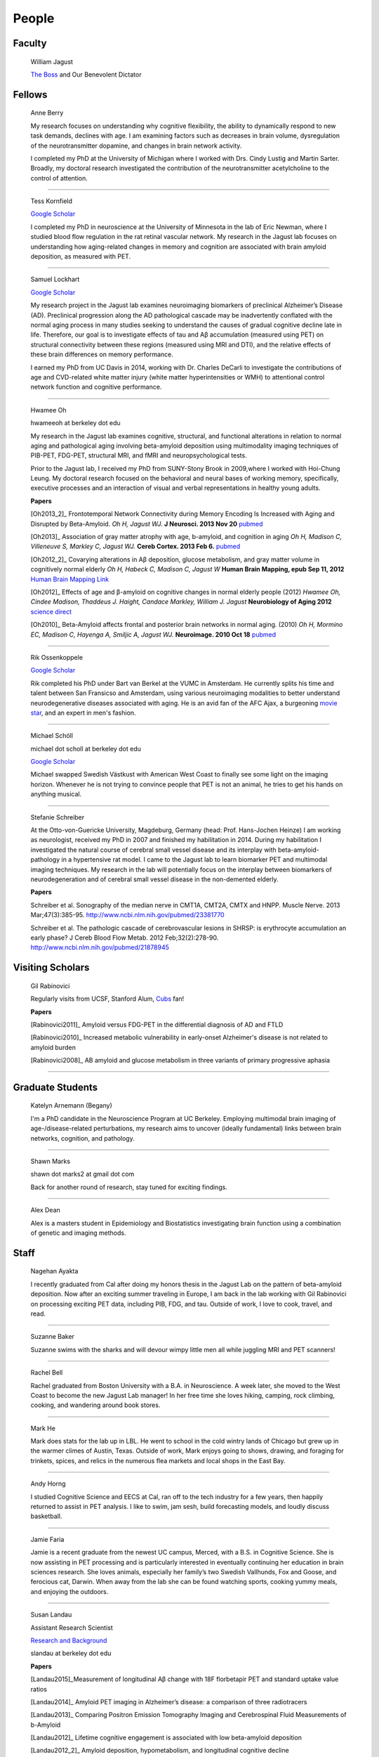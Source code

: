 ========
 People
========


.. image:: mugs/labphoto2015.JPG
   :width: 60%


Faculty
=======

	|bill| William Jagust

	`The Boss <http://en.wikipedia.org/wiki/Bruce_Springsteen>`_
	and Our Benevolent Dictator


Fellows
=========

    |berry| Anne Berry

    My research focuses on understanding why cognitive flexibility, the ability to dynamically respond to new task demands, declines with age. I am examining factors such as decreases in brain volume, dysregulation of the neurotransmitter dopamine, and changes in brain network activity.
 
    I completed my PhD at the University of Michigan where I worked with Drs. Cindy Lustig and Martin Sarter. Broadly, my doctoral research investigated the contribution of the neurotransmitter acetylcholine to the control of attention.

++++

    |tess| Tess Kornfield

    `Google Scholar <https://scholar.google.com/citations?user=geD3N1IAAAAJ&hl=en>`_

    I completed my PhD in neuroscience at the University of Minnesota in the lab of Eric Newman, where I studied blood flow regulation in the rat retinal vascular network. My research in the Jagust lab focuses on understanding how aging-related changes in memory and cognition are associated with brain amyloid deposition, as measured with PET. 

++++

    |fsam| Samuel Lockhart

    `Google Scholar <https://scholar.google.com/citations?user=lbKAf4cAAAAJ&hl=en&oi=ao>`_

    My research project in the Jagust lab examines neuroimaging biomarkers of preclinical Alzheimer’s Disease (AD). Preclinical progression along the AD pathological cascade may be inadvertently conflated with the normal aging process in many studies seeking to understand the causes of gradual cognitive decline late in life. Therefore, our goal is to investigate effects of tau and Aβ accumulation (measured using PET) on structural connectivity between these regions (measured using MRI and DTI), and the relative effects of these brain differences on memory performance.
    
    I earned my PhD from UC Davis in 2014, working with Dr. Charles DeCarli to investigate the contributions of age and CVD-related white matter injury (white matter hyperintensities or WMH) to attentional control network function and cognitive performance.

++++


    |hwamee| Hwamee Oh

    hwameeoh at berkeley dot edu

    My research in the Jagust lab examines cognitive, structural, and
    functional alterations in relation to normal aging and pathological 
    aging involving beta-amyloid deposition using multimodality imaging 
    techniques of PIB-PET, FDG-PET, structural MRI, and fMRI and 
    neuropsychological tests.

    Prior to the Jagust lab, I received my PhD from SUNY-Stony Brook in 
    2009,where I worked with Hoi-Chung Leung. My doctoral research 
    focused on the behavioral and neural bases of working memory, 
    specifically, executive processes and an interaction of visual and 
    verbal representations in healthy young adults.

    **Papers**

    [Oh2013_2]_ Frontotemporal Network Connectivity during Memory Encoding Is Increased with Aging and Disrupted by
    Beta-Amyloid.
    *Oh H, Jagust WJ.*
    **J Neurosci. 2013 Nov 20**
    `pubmed <http://www.ncbi.nlm.nih.gov/pubmed/24259567>`_

    [Oh2013]_ Association of gray matter atrophy with age, b-amyloid, 
    and cognition in aging
    *Oh H, Madison C, Villeneuve S, Markley C, Jagust WJ.*
    **Cereb Cortex. 2013 Feb 6.**
    `pubmed <http://www.ncbi.nlm.nih.gov/pmc/articles/PMC3038633/>`_

    
    [Oh2012_2]_ Covarying alterations in Aβ deposition, glucose 
    metabolism, and gray matter volume in cognitively normal elderly
    *Oh H, Habeck C, Madison C, Jagust W*
    **Human Brain Mapping, epub  Sep 11, 2012**
    `Human Brain Mapping Link <http://onlinelibrary.wiley.com/doi/
    10.1002/hbm.22173/abstract>`_

    [Oh2012]_
    Effects of age and β-amyloid on cognitive changes in normal elderly people (2012) *Hwamee Oh, Cindee Madison, Thaddeus J. Haight, Candace Markley, William J. Jagust*
    **Neurobiology of Aging 2012**
    `science direct <http://www.sciencedirect.com/science/article/pii/S0197458012001534>`_

    [Oh2010]_
    Beta-Amyloid affects frontal and posterior brain networks in 
    normal aging. (2010) *Oh H, Mormino EC, Madison C, Hayenga A, Smiljic A, Jagust WJ.*
    **Neuroimage. 2010 Oct 18**
    `pubmed <http://www.ncbi.nlm.nih.gov/pubmed/20965254>`_	

++++

    |rik1| Rik Ossenkoppele

    `Google Scholar <https://scholar.google.com/citations?user=_7MvrN4AAAAJ&hl=en&oi=ao>`_

    Rik completed his PhD under Bart van Berkel at the VUMC in Amsterdam.  He currently splits his time and talent between San Fransicso and Amsterdam, using various neuroimaging modalities to better understand neurodegenerative diseases associated with aging.  He is an avid fan of the AFC Ajax, a burgeoning `movie star <https://www.youtube.com/watch?v=OVZQHv-7I8U>`_, and an expert in men's fashion.  

++++

    |scholl| Michael Schöll

    michael dot scholl at berkeley dot edu

    `Google Scholar <http://scholar.google.com/citations?user=hEHgZxMAAAAJ&hl=de>`_

    Michael swapped Swedish Västkust with American West Coast to finally see some light on the imaging horizon. Whenever he is not trying to convince people that PET is not an animal, he tries to get his hands on anything musical.

++++

    |steffi| Stefanie Schreiber

    At the Otto-von-Guericke University, Magdeburg, Germany (head: Prof. Hans-Jochen Heinze) I am working as neurologist, received my PhD in 2007 and finished my habilitation in 2014. During my habilitation I investigated the natural course of cerebral small vessel disease and its interplay with beta-amyloid-pathology in a hypertensive rat model. I came to the Jagust lab to learn biomarker PET and multimodal imaging techniques. My research in the lab will potentially focus on the interplay between biomarkers of neurodegeneration and of cerebral small vessel disease in the non-demented elderly.


    **Papers**

    Schreiber et al. Sonography of the median nerve in CMT1A, CMT2A, CMTX and HNPP. Muscle Nerve. 
    2013 Mar;47(3):385-95. http://www.ncbi.nlm.nih.gov/pubmed/23381770

    Schreiber et al. The pathologic cascade of cerebrovascular lesions in SHRSP: is erythrocyte accumulation an early phase? J Cereb Blood Flow Metab. 2012 Feb;32(2):278-90.  http://www.ncbi.nlm.nih.gov/pubmed/21878945




Visiting Scholars
=================


	|gil| Gil Rabinovici


	Regularly visits from UCSF, Stanford Alum, `Cubs <http://chicago.cubs.mlb.com/index.jsp?c_id=chc>`_ fan!

	**Papers**

	[Rabinovici2011]_ Amyloid versus FDG-PET in the differential diagnosis of AD and FTLD

	[Rabinovici2010]_  Increased metabolic vulnerability in 
	early-onset Alzheimer's disease is not related to amyloid burden

	[Rabinovici2008]_ AB amyloid and glucose metabolism in 
	three variants of primary progressive aphasia

++++
	

Graduate Students
=================


    |begany| Katelyn Arnemann (Begany)

    I'm a PhD candidate in the Neuroscience Program at UC Berkeley.
    Employing multimodal brain imaging of age-/disease-related perturbations, 
    my research aims to uncover (ideally fundamental) links between brain 
    networks, cognition, and pathology.


++++

    |shawn2| Shawn Marks

    shawn dot marks2 at gmail dot com


    Back for another round of research, stay tuned for exciting findings.

++++

    |dean| Alex Dean

    Alex is a masters student in Epidemiology and Biostatistics investigating brain function using a combination of genetic and imaging methods.


Staff
=====


    |nagehan| Nagehan Ayakta

    I recently graduated from Cal after doing my honors thesis in the Jagust Lab on the pattern of beta-amyloid deposition. Now after an exciting summer traveling in Europe, I am back in the lab working with Gil Rabinovici on processing exciting PET data, including PIB, FDG, and tau. Outside of work, I love to cook, travel, and read.

++++	

	|suzanne| Suzanne Baker

	Suzanne swims with the sharks and will devour wimpy little men
	all while juggling MRI and PET scanners!

++++    

    |bell| Rachel Bell

    Rachel graduated from Boston University with a B.A. in Neuroscience.  A week later, she moved to the West Coast to become the new Jagust Lab manager! In her free time she loves hiking, camping, rock climbing, cooking, and wandering around book stores.

++++

    |he| Mark He

    Mark does stats for the lab up in LBL. He went to school in the cold wintry lands of Chicago but grew up in the warmer climes of Austin, Texas. Outside of work, Mark enjoys going to shows, drawing, and foraging for trinkets, spices, and relics in the numerous flea markets and local shops in the East Bay.

++++


    |horng| Andy Horng

    I studied Cognitive Science and EECS at Cal, ran off to the tech industry for a few years, then happily returned to assist in PET analysis. I like to swim, jam sesh, build forecasting models, and loudly discuss basketball.

++++

    |faria| Jamie Faria

    Jamie is a recent graduate from the newest UC campus, Merced, with a B.S. in Cognitive Science. She is now assisting in PET processing and is particularly interested in eventually continuing her education in brain sciences research. She loves animals, especially her family’s two Swedish Vallhunds, Fox and Goose, and ferocious cat, Darwin. When away from the lab she can be found watching sports, cooking yummy meals, and enjoying the outdoors.

++++

    |susan| Susan Landau
    
    Assistant Research Scientist

    `Research and Background <http://smlandau.org>`_

    slandau at berkeley dot edu

    **Papers**
    
    [Landau2015]_Measurement of longitudinal Aβ change with 18F florbetapir PET and standard uptake value ratios

    [Landau2014]_ Amyloid PET imaging in Alzheimer’s disease: a comparison of three radiotracers

    [Landau2013]_ Comparing Positron Emission Tomography Imaging and Cerebrospinal Fluid Measurements of b-Amyloid

    [Landau2012]_ Lifetime cognitive engagement is associated with low beta-amyloid deposition

    [Landau2012_2]_ Amyloid deposition, hypometabolism, and longitudinal cognitive decline

    [Landau2012_3]_ Amyloid-b Imaging with Pittsburgh Compound B and Florbetapir: Comparing Radiotracers and Quantification Methods

    [Landau2010]_ Comparing predictors of conversion and decline in mild cognitive impairment

    [Landau2009_2]_ Associations between cognitive, functional, 
    and FDG-PET measures of decline in AD and MC

++++

    |andreas| Andreas Lazaris

    Andreas is a recent graduate of UC Berkeley with a degree in Cognitive Science, having completed his honors thesis in the Jagust Lab. After working as an undergraduate in the Jagust Lab for 3 years, Andreas has joined Gil's team at the UCSF Memory and Aging Center as a Clinical Research Coordinator, working primarily with PET imaging. Outside of the world of neurology, you can catch Andreas riding his bike from cafe to cafe throughout the East Bay and hitting a local live show whenever possible.

++++

    |taylor| Taylor Mellinger

    I recently graduated from UC Davis with a B.S. in Neurobiology, Physiology, and Behavior. I'm excited to be here to help out with neuropsychological testing and neuroimaging. When not in the lab, I enjoy traveling, hiking, exploring the city,​​ and spending time with my friends and family.    

++++

    |kris| Kristin Norton

    Kris is a radiologist specialist working to collect PET data.

++++

    |daniel| Daniel Schonhaut

    I studied psychology at UCLA and am here to learn fMRI data analysis and 
    anything else I can pick up along the way. Other things I am working on right 
    now include winning my fantasy soccer league without putting Luis Suarez on my 
    team, trying every kind of coffee from Philz, and guessing what the next season 
    of American Horror Story will be about.

++++    

    |vyoma| Vyoma Shah

    As an undergrad here at Cal, I loved the interdisciplinary nature of Cognitive Science. I am fascinated by the intricacies and complexities of a ~3 pound piece of flesh we call the brain. I aim to better understand how it works, and apply these understandings to come up with meaningful innovations in the field of public health. Outside of the lab, you're likely to find me playing Scrabble or Chess, enjoying chai tea, chocolate or cheese, traveling, or just exploring new places in the city with friends.

++++

    |swinnerton| Kaitlin Swinnerton

    I recently graduated from UCLA with a B.S. in Cognitive Science and a minor in Society and Genetics. When not in lab, I can be found either chasing after a frisbee or watching other people chase after a football (or basketball, or baseball, or soccer ball). Life goals include winning a USA Ultimate national championship and setting more life goals.

++++

    |Chloe| Chloe 

    Chloe is currently a student in puppy preschool.  She is working part-time in the lab as a post-lunch vacuum as well as an expert destresser.  

Undergraduate Assistants
========================

    |sasha| Sasha Ashall

    After yee-hawing my way from Missouri to the wild west coast, I'm here to stay. I'm a first year Cal undergrad planning to major in Cognitive Science with an emphasis in Neuroscience. When I'm not furiously doing homework, I'm trying new restaurants around town and watching Friday Night Lights.

++++

    |dino| Dino Digma

    I am a third year student at UC Berkeley. I aspire to do clinical research in the future.

++++
    
    |april| April Kiyomi Hishinuma

    April is majoring in cognitive science with an emphasis in neuroscience. Her love for the brain has lead her to pursue an occupation in both research and health care. She aspires to learn as much as she can about the brain before attending medical school. When not found studying, she will usually be spotted working out at the gym, singing with her guitar, or eating with friends.   

++++

    |Sharada| Sharada Narayan

    I'm a junior studying Public Health and English, but I'm eager to learn about anything and everything. I'm particularly interested in exploring how computational methods can be used to better understand the brain and the progression of aging. In my free time, I enjoy reading, writing, and giggling at lame puns (the real reason I enjoy Shakespeare so much).

++++

    |stacey| Stacey Jou

    Stacey is a third year majoring in Molecular and Cell Biology with an emphasis in Neurobiology. She is particularly interested in clinical studies of the brain and hopes to attend medical school in the future. Stacey also enjoys spending her time sketching still-life and throwing around a frisbee.

++++

    |matta| George Matta

    George is a third year Public Health major, interested in mental and neurological health. He is more than certain that he will eventually be resurrected as a zombie--he just loves brains that much.    

++++

    |peng| Ollie Peng

    Hi! I'm a Junior double majoring in bioengineering and electrical engineering and computer science. I'm fascinated by the possibility in the future that humans will be able to control robotic limbs and prosthesis with their minds, and as a result I love learning how the brain works.  I also love cooking jambalaya, impressing myself on the piano, and lifting heavy things in the gym and putting them back down.

++++

    |schuyler| Schuyler Stoller

    I am an undergrad here at UC Berkeley intending to major in MCB with a Neurobiology emphasis. I plan on pursuing a career in research and/or medicine, depending on how I fare for the next couple of years.

++++

    |gautam| Gautam Tammewar

    I'm a senior at UC Berkeley with a major in Molecular and Cell Biology with a Neurobiology emphasis. I am currently working on a senior thesis regarding the differences between the variants of Alzheimer's Disease. When not in lab, I am often keeping up with the latest basketball and soccer news, listening to music and learning to play a song on the piano, or playing FIFA. In the future, I hope to attend medical school and continue research as a clinical neuropsychologist.

++++

    |kwang| Kevin Wang

    I am a currently a 2nd year here at UC Berkeley from New Jersey. Outside of the lab, you can find me at the library, gym, or the pool. I enjoy eating all kinds of foods, watching movies, and attending concerts. Other than that, I spend my days struggling to learn how to cook and speak a third language.



Alumni
======

    |henry| Henry Schwimmer

    henry dot schwimmer at gmail dot com

    When not in the lab, he can be found shredding the gnar in Tahoe or 
    hiking the backcountry with his harmonica. 
    Henry is on his way to start med school at Emory! As a long-time staple in the Jagust Lab, he will leave a big hole in our hearts.

++++

   |jacob| Jacob Vogel

    Graduated from Hampshire College with a degree in Neuroscience.  Interests include Neuroimaging, Statistics, Clinical Neuro, and Neuroendocrinology. Jake is off to pursue is PhD at McGill!

++++

    |elman| Jeremy Elman

    `Google Scholar <http://scholar.google.com/citations?user=YZ-VP40AAAAJ&hl=en>`_

    I received my PhD from UC Berkeley in 2012 under `Arthur Shimamura <http://ist-socrates.berkeley.edu/~shimlab/>`_. My doctoral research investigated contributions of the posterior parietal cortex to episodic memory using fMRI. As part of the Jagust lab, my research focuses on alterations in cognitive performance and multi-modal imaging biomarkers as a function of beta-amyloid deposition employing techniques that include structural MRI, task-based and resting-state fMRI, and PIB-PET.

++++

    |allie| Allie Fero

    Allie graduated from Berkeley with a degree in physics and joined the to help with PET scan image analysis.  She left us
    for a brief stint in the industry world and will likely be pursuing a graduate degree in Environmental Engineering at MIT or UCSD (we don't know yet) this fall!  Go Allie!!

++++

    |annez| Anne Zeng

++++
    
    |ghassan| Ghassan Makhoul

++++

    |sylvia| Sylvia Villeneuve

    villeneuve dot sylvia at gmail dot com

    Https://sites.google.com/site/villeneuvesylvia/

    Sylvia is currently completing a postdoc at Northwestern, and has
    recently been accepted for a tenure-track position at McGill!! We
    will miss her energy and enthusiasm, but we're happy she's finally
    going home!

    Sylvia completed a Ph.D. in Neuropsychology at University of Montreal in 
    2011, with Dr. Sylvie Belleville. Her doctoral work focused on the 
    impact of vascular diseases on the cognitive profile of persons with 
    mild cognitive impairment. 

    Her main goal in the Jagust lab was to learn 
    PIB-PET and FDG-PET imaging techniques. Her research examined the 
    interaction between beta-amyloid deposition, glucose metabolism, 
    vascular diseases and genetic factors, and their impact on 
    neuropsychological measures and cognitive status.


    **Papers**

    Villeneuve et al., Vascular risk and Aβ interact to reduce cortical thickness in AD vulnerable brain regions. Neurology. 2014;83:40-47 
    http://www.ncbi.nlm.nih.gov/pubmed/24907234

    Villeneuve et al. Cortical thickness mediates the effect of β-amyloid on episodic memory. Neurology. 2014;82:761-767 
    http://www.ncbi.nlm.nih.gov/pubmed/24489134

++++

    |pia| Pia Ghosh

    Pia was an instrumental member in helping to build Gil's lab
    and was an organizing master--so much so that we needed
    TWO people to replacer her!! She is now gracing our nation's 
    capital pursuing an MA in Physiology at Georgetown. 

++++

     Angie Yi

++++

    Renaud La Joie

    `Research Gate <https://www.researchgate.net/profile/Renaud_La_Joie>`_

    `Google Scholar <http://scholar.google.fr/citations?user=zQ2VLFkAAAAJ>`_

    Renaud joined our lab after pursuing a PhD with `Gaël Chételat
    <http://gael-chetelat.fr/>`_ which was the beginning of what we hope is 
    a long term collaboration.

    He has since betrayed us to go back to France to waste his time in 
    med school in Lyon.  His incredible wealth of information, collaborative
    spirit, and dashing good looks will be sorely missed in the Jagust Lab.


    **Publications**

    `Region-specific hierarchy between atrophy, hypometabolism, and β-amyloid (Aβ) load in Alzheimer's disease dementia.
    <http://www.ncbi.nlm.nih.gov/pubmed/23152610>`_

    `Differential effect of age on hippocampal subfields assessed using a new high-resolution 3T MR sequence.
    <http://www.ncbi.nlm.nih.gov/pubmed/20600996>`_

++++

    Sam Crowley

    Sam is on his way to pursue a PhD in Clinical Pysch at Florida State
    University.  Later gator!

++++

    Monika Varga Doležalová

    Monika has returned to her hospital in Slovakia.  She leaves behind
    some excellent research on subjective memory complaint, and a lab full
    of admirers.  

++++

    Brendan Cohn-Sheehy

    Brendan is on his way to UC-Davis's medical school to pursue an MD-PhD program, 
    which he hopes will train him to become one of the world's great Neurologists.

    **Posters**

    `AAIC 2013 talk (pdf) <_static/posters/brendan_aaic2013_talk.pdf>`_

    `AAIC 2013 poster (pdf) <_static/posters/brendan_aaic2013_poster.pdf>`_

++++
  
    Samia K. Arthur-Bentil

    Samia pioneered the reconstruction of the lab's PET scan data and 
    came to the lab to explore the mystery of neurodegenerative disease 
    via command line interfaces. She is now attending Brown University's
    medical school, and is surely impressing everybody as always.

++++

    Helaine St. Amant

    Helaine graduated with a degree in Molecular and Cell Biology with an 
    emphasis in Neurobiology.  She has now embarked on the long road to
    becoming a fantastic medical doctor.


++++

    Cindee Madison 


    Cindee has moved on the magical world of industry where she is currently
    working on a secret project that will inevitably blow your mind.  Her 
    invaluable programming expertise and deep kindness will always be 
    rememberd as an indelible feature of the Jagust Lab!     

    She codes and loves `Python <http://www.python.org/>`_ 
    
    Enjoys `vim <http://www.vim.org/>`_ 
    
    Want to learn python??
    `IPython <http://ipython.org/install.html>`_, and very useful `ipython notebooks <http://nbviewer.ipython.org/>`_
    
    my blog `rationalgirl.com <http://www.rationalgirl.com/blog/html/index.html>`_

++++

    Miranka Wirth
    
    `Personal Website <https://sites.google.com/site/mirankawirth>`_
    
    Miranka was a postdoctoral fellow at the Jagust Lab.  She is now in Germany
    and is soon to make a research lab very, very lucky to have her!   

    **Posters**

    `AAIC 2013 poster (pdf) <_static/posters/wirth_aaic2013.pdf>`_

++++

    Jessica Dai

++++

    Tanu Patel

++++

    Scott Roberts

    Scott Roberts, PhD came to the Jagust Lab from the University of Michigan
    School of Public Health, where he is Associate Professor of Health Behavior
    and Health Education. Dr. Roberts' research addresses ethical and
    psychosocial issues involved in disclosing genetic risk information for
    adult-onset conditions, with Alzheimer's disease as a primary focus. He is
    Co-PI of the longstanding REVEAL (Risk Evaluation and Education for
    Alzheimer's Disease) Study, a NIH-funded series of randomized clinical
    trials examining the psychological and behavioral impact of APOE genotyping
    on first-degree relatives of people with AD. He also serves on ethics
    advisory boards for forthcoming large-scale AD prevention trials including
    the A4 Study and Alzheimer's Prevention Initiative.

++++

    Andrea Long

    Andrea has been called back to a position in a top secret lab who 
    existence is still denied. 
    She is assisting in the lab part-time, 
    but only if we don't ask her about the **secret lab**.

++++

    Sam Greene


++++


    Tad Haight

    Tad has moved on to a post-doc at the NIH on the other side of the states.
    Everyone will miss his insight on statistical analysis.

    **Papers**

    Relative contributions of biomarkers in Alzheimer’s Disease. 
    *Haight, TJ, Jagust, WJ.*
    **Annals of Epidemiology (2012)22:868-875**

    Dissociable effects of Alzheimer’s Disease and White Matter 
    Hyperintensities on Brain Metabolism. 
    *Haight, T, Landau,S, Carmichael, O,Schwarz, C, DeCarli, C, Jagust, W.*  
    **JAMA Neurology (2013) 70(8): 1039-1045**
    


++++

    Manja Lehmann

    Manja was a visiting research scholar from London (UK) who joined 
    the Memory and Aging Center at UCSF in October 2011. 
    She continues her postdoctoral work at the Dementia Research Center 
    at University College London:
    http://www.ucl.ac.uk/drc. 
    
    Her research aims to investigate functional connectivity 
    networks in the brain, in particular in patients with different 
    variants of Alzheimer’s disease, including Posterior Cortical Atrophy
    (visual variant), Logopenic Progressive Aphasia (language variant), 
    and typical Alzheimer’s disease (amnestic variant).

    **Papers**

    [Lehmann2013]_ Diverging patterns of amyloid deposition and 
    hypometabolism in clinical variants of probable
    Alzheimer’s disease
    *Lehmann M, Ghosh PM, Madison C, Laforce R, Corbetta-Rastelli C, 
    Weiner MW, Greicius MD, Seeley WW, Gorno-Tempini
    ML, Rosen HJ, Miller BL, Jagust WJ, Rabinovici GD*
    **Brain. 2013 Mar;136(Pt 3):844-58**

++++

	Caleb Wang


++++

    Grace Tang

    Grace presented a wonderful paper for her Honors thesis.

    **Cognitive Phenotypes and AD Biomarkers in Healthy Adults**
    `CSSA Poster (pdf) <_static/posters/GraceCSSAposter.pdf>`_
    
    `Honors Thesis (pdf) <_static/posters/HonorsThesis_GraceTang.pdf>`_

    Grace is continuing to impress while studying Cell Biology in Graduate School
    at ETH in Switzerland. She is planning to focus her research on neuropathies.

++++

        Tricia Ngoon

        Tricia graduated, and is now working as a Research Assistant 
        at the Stanford Cognitive and Systems Neuroscience
        Laboratory to examine the development and improvement 
        of math abilities in children.

++++

        Hyesoo Youn

        Hyesoo rotated through our lab from MCB, and investigated the deposition 
        pattern of Beta Amyloid in a cognitively normal old cohort. 

++++

        Elizabeth Counterman

	Elizabeth rotated in the lab looking at the relationship between Beta Amyloid and three intrinsically connected networks (Default Mode, Dorsal Attention, Frontal Parietal Control Network ). 

++++

	Linh Cat Dang

	Linh has moved to a post-doc at Vanderbilt University where she will
	continue with her work on Dopamine

++++

	Rik Ossenkoppele

	Rik has returned to VU University medical center in Amsterdam (Alzheimer center and department of Nuclear Medicine & PET Research) after a very productive 6 months of research and teaching the Americans how to play a proper game of soccer. He will be sorely missed.


        **Presentations**

        *Award Winning Talk*

        Increased Parietal Amyloid Burden and Metabolic Dysfunction in 
        Alzheimer's Disease with Early Onset
        `SNM2012 (pdf) <_static/posters/rik_SNM2012.pdf>`_

	**Papers**

	Amyloid burden and metabolic function in early-onset Alzheimer's 
	disease: parietal lobe involvement (2012) Ossenkoppele R et al.
	Brain. 2012 Jul :2115-25 `pubmed <http://www.ncbi.nlm.nih.gov/pubmed/22556189>`_

	Longitudinal imaging of Alzheimer pathology using [11C]PIB, 
	[18F]FDDNP and [18F]FDG PET. Ossenkoppele R et al. 
	Eur J Nucl Med Mol Imaging. 2012 Jun;39(6):990-1000.
	`pubmed <http://www.ncbi.nlm.nih.gov/pubmed/22441582>`_


++++

	Candace Markley

        Candace has left us for warmer temps, and there is still a secret list for people who want her to
        be their doctor once she finishes up at Emory Medical School....its a long list



++++

	Aneesh Donde

	Aneesh has come under the influence of the *Jagust* love of research and decided against Medical School.
        You can now find him pursuing a PhD at Johns Hopkins.


++++

	Raymond Lo

        Has finished his PhD with great style, and returned to research closer to his wife and son. 
        Still holds the lab record for most quickly accepted manuscript (less than 24 hours)

++++

	 Roxana Dhada


++++


	Tiffany Truong

	**Student Presentation**

	`Dopamine-mediated networks <_static/posters/truong_dopamine.pdf>`_

++++


	Michael Brandel

	Graduated and working in a UCSF schizophrenia lab.

++++

	Chiara Martina Corbetta-Rastelli


++++

        Jiann Mok

	Moved on to exploring user-interfaces

++++

	Natalie Marchant


	We are proud to report that Natalie is now Lecturer (Assistant Professor) in Old Age Psychiatry at The Institute of Psychiatry, King's College London   https://kclpure.kcl.ac.uk/portal/natalie.marchant.html  
    

	**Papers**


	[Marchant2011]_	Cerebrovascular disease, beta-amyloid and cognition in aging.



	Marchant, N.L., King, S.L., Tabet, N., & Rusted, J.M. (2010).
	Positive effects of cholinergic stimulation favor young APOE epsilon4 carriers. Neuropsychopharmacology. 2010 Apr;35(5) `pubmed <http://www.ncbi.nlm.nih.gov/pubmed/20072115>`_

	
	**Presentations and Posters**

	`Imaging Amyloid and Cerebrovascular Disease in Aging (Featured
	Research presentation at the Alzheimer's Association International
	Conference. Paris, France, 2011) <_static/posters/PDF_Marchant_ICAD_2011.pdf>`_

	`Contribution of Vascular Brain Injury and Brain Aβ to Cognitive Function. (Human Amyloid Imaging 2012.) <_static/posters/Marchant_HAI_2012.pdf'>`_


	`Vascular Disease and Amyloid Imaging in Cognitive Aging (SFN 2010 .pdf) <_static/posters/marchant_sfn2010.pdf>`_

++++


        Benedicte Rossi

	Benedicte has her hands full with Carmen, and exciting new aspects of science to explore.


++++


        Courtney Gallen

	Courtney is a first year graduate student in the Helen Wills Neuroscience Institute. Her project while rotating in the Jagust Lab investigated FDG hypometabolism associated with fMRI task activation in a Healthy Elderly Cohort with Amyloid burden. 

++++

        Elizabeth Mormino

	http://ecmormino.com/

++++

	Robert Laforce

	Has returned to Canada, but left us so much a wiser.

	`Multivariate data analysis of FDG-PET and PIB-PET in three conditions with underlying Alzheimer's pathology (HAI 2012 jpg) <_static/posters/RLaforce_HAI2012.jpg>`_
	

++++


	Neha Agarwal

++++

	Scott Wilson


++++

	Adi Alkalay

	Adi is returning to the homeland to complete her medical residency, as soon as she finishes her third genetic research project.  She will be missed.

++++

	Irene Yen

	Has left the Academic world to explore the exciting fast-paced world of start-ups, working with educational software.

++++


	George Zhang 

	Worked with Suzanne on PIB, but has left to loftier pursuits
++++

	Amynta Hygenga

	Amynta has left us for Graduate School to pursue a career in Clinical Psychology, though she already 
	proved her skills by handling the behavioral disorders of the researchers in our lab.

++++

	Luca Dellavedova

	Returned to the University of Milan where he is a resident in  Nuclear Medicine 

++++

	Martina Studer
	
	Returned to Switzerland to finish her PhD.

++++

	Ellen Klostermann Wallace

	Ellen recently left the cool warmth of Berkeley for the balmy snow of
	Chicago, she is deeply missed. Here is a recent presentation she had.

	`Caudate Dopamine Release is Correlated with Frontal Lobe fMRI Activity and Performance During a Two-Back Working Memory Task (SFN 2010 .pdf) <_static/posters/eckw_sfn2010.pdf>`_
	
++++

	Matar Davis

	Matar rotated through our lab as a first year graduate student. 
	
++++


	Ara Hrire Rostomian
	
	Left us for UCLA Medical School 

++++

	Susan Onami

	Heading to Medical School at USCD, another one lost despite the seductive pull of the dark side.

++++

	Andre Smiljic

	Heading to Medical School at UC Davis, despite our efforts to turn him to the dark side.

++++


	Ansgar Furst

	The Pibster!

	Has moved to Stanford/ VA Palo Alto

++++

	Audrey Perrotin

	Mistress of Meta-Memory 

	Has left us for the Universoty of Caen in her native France 

++++


	Meredith Braskie

	Now at UCLA

++++

	Jamie Eberling
	
	Now at `Michael J. Fox Foundation <http://www.michaeljfox.org/index.cfm>`_

++++
	
	Beth Kuczynski

	Now at UC Davis

++++

	Rayhan Lal
	
	Talented young scientist, uniquely able to explain the physics, unravel the plot twists and expound upon the complex and deeper meaning of LOST through a series of power point presentations. 

	We begged him to stay, but he left us for medical school at UC Davis.

++++ 


	Dennis Nguyen
	
	Medical Student UCSF

++++


	Michael Rosenbloom

	Clinical Fellow/Neurologist from UCSF

++++

	Hermona Soreq

	**Visiting Miller Professor** She has returned to Israel
	`Research Page <http://biolchem.huji.ac.il/stress/>`_


++++

	Anthony Sossong
	
	Medical Student UCSF

++++


.. |at| image:: _static/at_symbol.svg

.. |bill| image:: mugs/bill.jpg
 
.. |suzanne| image:: mugs/suzanne.jpg

.. |linh| image:: mugs/linh.png

.. |susan| image:: mugs/susan.jpg

.. |generic| image:: mugs/adpet2.png

.. |reggie| image:: _static/reggie2.png

.. |gil| image:: mugs/rabinovici.png

.. |hwamee| image:: mugs/hwamee.png

.. |cindee| image:: mugs/cindee.png

.. |cindeemail| image:: _static/cm_email2.png
 
.. |dangmail| image:: _static/dangmail.png

.. |gilmail| image:: _static/gilmail.png

.. |henrymail| image:: _static/henrymail.png

.. |hwameemail| image:: _static/hwameemail.png

.. |marksmail| image:: _static/marksmail.png

.. |morminomail| image:: _static/morminomail.png

.. |rossimail| image:: _static/rossimail.png

.. |slandaumail| image:: _static/slandaumail.png

.. |raymond| image:: mugs/raymond2.jpg

.. |turtle| image:: mugs/turtle.png

.. |natalie| image:: mugs/natalie.jpg

.. |henry| image:: mugs/hschwimmer.png

.. |aneesh| image:: mugs/aneesh.png

.. |andrea| image:: mugs/andrea.png

.. |shawn2| image:: mugs/shawn2.png

.. |tad| image:: mugs/tad.png

.. |candace| image:: mugs/candace.png

.. |pia| image:: mugs/pia.jpg

.. |miranka| image:: mugs/miranka.jpg

.. |jessica| image:: mugs/jessica.jpg
 
.. |andreas| image:: mugs/andreas_2.jpg

.. |tanu| image:: mugs/tanu.jpg

.. |manja| image:: mugs/manja.jpg

.. |gracetmt| image:: mugs/gracetmt.jpg

.. |sylvia| image:: mugs/sylvia.jpg

.. |riko| image:: mugs/riko.jpg

.. |jiann| image:: mugs/jiann.jpg

.. |tricia| image:: mugs/tricia.jpg

.. |shalmalee| image:: mugs/shalmalee.jpg

.. |kris| image:: mugs/kris.jpg

.. |jacob| image:: mugs/jacob1.jpeg

.. |nagehan| image:: mugs/nagehan2.jpg

.. |sam| image:: /mugs/sam.jpg

.. |brendan| image:: /mugs/brendan.jpg

.. |samia| image:: /mugs/samia.jpg

.. |caleb| image:: /mugs/caleb.jpg

.. |begany| image:: /mugs/katie_new.jpg

.. |justin| image:: /mugs/justin.jpg

.. |ecounterman| image:: /mugs/ecounterman.jpg

.. |elman| image:: /mugs/elman.jpg

.. |hyesoo| image:: /mugs/hyesoo.jpg

.. |scott| image:: /mugs/scott.jpg

.. |angie| image:: /mugs/angie.jpg

.. |helaine| image:: /mugs/helaine.jpg

.. |gautam| image:: /mugs/gautam.jpg

.. |renaud| image:: /mugs/renaud.jpg

.. |samg| image:: /mugs/samg.jpg

.. |monika| image:: /mugs/monika.jpg

.. |allie| image:: /mugs/allie.jpg

.. |april| image:: /mugs/april.jpg

.. |steffi| image:: /mugs/steffi.jpg

.. |daniel| image:: /mugs/daniel.jpg

.. |annez| image:: /mugs/annez.jpg

.. |ghassan| image:: /mugs/Ghassanm.jpg

.. |vyoma| image:: /mugs/vyomas.jpg

.. |saml| image:: /mugs/saml.jpg

.. |dino| image:: /mugs/dino.jpg

.. |berry| image:: /mugs/berry.jpg

.. |peng| image:: /mugs/ADPET.png

.. |sharada| image:: /mugs/Sharada.jpg

.. |stacey| image:: /mugs/stacey.jpg

.. |schuyler| image:: /mugs/schuyler.jpg

.. |faria| image:: /mugs/Faria.jpg

.. |matta| image:: /mugs/matta.jpg

.. |scholl| image:: /mugs/scholl.jpg

.. |swinnerton| image:: /mugs/swinnerton.JPG

.. |taylor| image:: /mugs/taylor.JPG

.. |sasha| image:: /mugs/Sasha.jpg

.. |fsam| image:: /mugs/funny_sam.JPG

.. |tess| image:: /mugs/tess.JPG

.. |rik1| image:: /mugs/rik1.jpg

.. |dean| image:: /mugs/dean.jpg

.. |kwang| image:: /mugs/kwang.jpg

.. |horng| image:: /mugs/horng.jpg

.. |bell| image:: /mugs/Bell.jpg

.. |Chloe| image:: /mugs/Chloe.jpg

.. |he| image:: /mugs/he.jpg